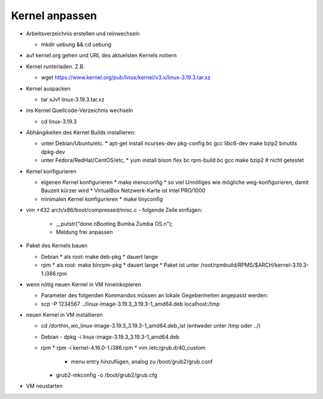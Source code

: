 Kernel anpassen
===============
* Arbeitsverzeichnis erstellen und reinwechseln

  * mkdir uebung && cd uebung

* auf kernel.org gehen und URL des aktuelsten Kernels notiern
* Kernel runterladen. Z.B.

  * wget https://www.kernel.org/pub/linux/kernel/v3.x/linux-3.19.3.tar.xz

* Kernel auspacken

  * tar xJvf linux-3.19.3.tar.xz

* ins Kernel Quellcode-Verzeichnis wechseln

  * cd linux-3.19.3

* Abhängikeiten des Kernel Builds installieren:

  - unter Debian/Ubuntu/etc.
    * apt-get install ncurses-dev pkg-config bc gcc libc6-dev make bzip2 binutils dpkg-dev
  - unter Fedora/RedHat/CentOS/etc,
    * yum install bison flex bc rpm-build bc gcc make bzip2 # nicht getestet

* Kernel konfigurieren

  - eigenen Kernel konfigurieren
    * make menuconfig
    * so viel Unnötiges wie mögliche weg-konfigurieren, damit Bauzeit kürzer wird
    * VirtualBox Netzwerk-Karte ist Intel PRO/1000
  - minimalen Kernel konfigurieren
    * make tinyconfig

* vim +432 arch/x86/boot/compressed/misc.c
  - folgende Zeile einfügen:
    * __putstr("done.\nBooting Bumba Zumba OS.\n");
    * Meldung frei anpassen

* Paket des Kernels bauen

  - Debian
    * als root: make deb-pkg
    * dauert lange

  - rpm
    * als root: make binrpm-pkg
    * dauert lange
    * Paket ist unter /root/rpmbuild/RPMS/$ARCH/kernel-3.19.3-1.i386.rpm

* wenn nötig neuen Kernel in VM hineinkopieren

  * Parameter des folgenden Kommandos müssen an lokale Gegebenheiten
    angepasst werden:

  * scp -P 1234567 ../linux-image-3.19.3_3.19.3-1_amd64.deb localhost:/tmp

* neuen Kernel in VM installieren

  * cd /dorthin_wo_linux-image-3.19.3_3.19.3-1_amd64.deb_ist
    (entweder unter /tmp oder ../)

  * Debian
    - dpkg -i linux-image-3.19.3_3.19.3-1_amd64.deb

  * rpm
    * rpm -i kernel-4.16.0-1.i386.rpm
    * vim /etc/grub.d/40_custom
      * menu entry hinzufügen, analog zu /boot/grub2/grub.conf
    * grub2-mkconfig -o /boot/grub2/grub.cfg

* VM neustarten
